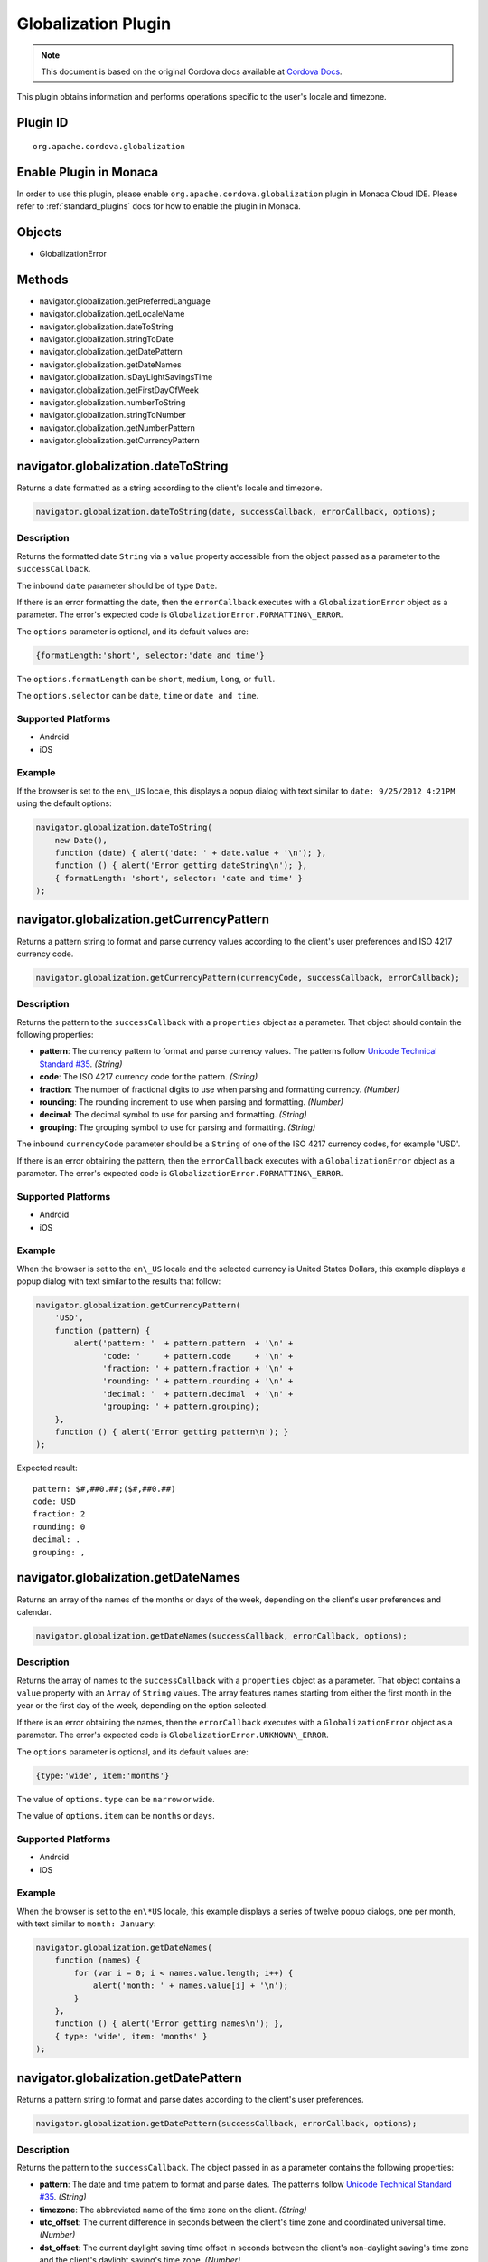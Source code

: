 Globalization Plugin 
========================================================

.. rst-class:: right-menu


.. raw:: html

  <div>
    <div  style="float: left;" align="left"><b>Plugin Version: </b><a href="https://github.com/apache/cordova-plugin-globalization/blob/master/RELEASENOTES.md#028-jun-05-2014">0.2.8</a></div>   
    <div align="right" style="float: right;"><b>Last Edited:</b> 25th Dec 2014</div>
    <br/>
  </div>

.. note:: 
    
    This document is based on the original Cordova docs available at `Cordova Docs <https://github.com/apache/cordova-plugin-globalization/blob/master/README.md>`_.

This plugin obtains information and performs operations specific to the user's locale and timezone.

Plugin ID
-----------------------

::
  
  org.apache.cordova.globalization

Enable Plugin in Monaca
-----------------------

In order to use this plugin, please enable ``org.apache.cordova.globalization`` plugin in Monaca Cloud IDE. Please refer to :ref:`standard_plugins` docs for how to enable the plugin in Monaca. 

Objects
-------

-  GlobalizationError

Methods
-------

-  navigator.globalization.getPreferredLanguage
-  navigator.globalization.getLocaleName
-  navigator.globalization.dateToString
-  navigator.globalization.stringToDate
-  navigator.globalization.getDatePattern
-  navigator.globalization.getDateNames
-  navigator.globalization.isDayLightSavingsTime
-  navigator.globalization.getFirstDayOfWeek
-  navigator.globalization.numberToString
-  navigator.globalization.stringToNumber
-  navigator.globalization.getNumberPattern
-  navigator.globalization.getCurrencyPattern

navigator.globalization.dateToString
------------------------------------

Returns a date formatted as a string according to the client's locale and timezone.

.. code-block:: javascript

    navigator.globalization.dateToString(date, successCallback, errorCallback, options);

Description
~~~~~~~~~~~

Returns the formatted date ``String`` via a ``value`` property accessible from the object passed as a parameter to the ``successCallback``.

The inbound ``date`` parameter should be of type ``Date``.

If there is an error formatting the date, then the ``errorCallback`` executes with a ``GlobalizationError`` object as a parameter. The error's expected code is ``GlobalizationError.FORMATTING\_ERROR``.

The ``options`` parameter is optional, and its default values are:

.. code-block:: javascript

    {formatLength:'short', selector:'date and time'}

The ``options.formatLength`` can be ``short``, ``medium``, ``long``, or ``full``.

The ``options.selector`` can be ``date``, ``time`` or ``date and time``.

Supported Platforms
~~~~~~~~~~~~~~~~~~~

-  Android
-  iOS

Example
~~~~~~~

If the browser is set to the ``en\_US`` locale, this displays a popup dialog with text similar to ``date: 9/25/2012 4:21PM`` using the default options:

.. code-block:: javascript

    navigator.globalization.dateToString(
        new Date(),
        function (date) { alert('date: ' + date.value + '\n'); },
        function () { alert('Error getting dateString\n'); },
        { formatLength: 'short', selector: 'date and time' }
    );


navigator.globalization.getCurrencyPattern
------------------------------------------

Returns a pattern string to format and parse currency values according to the client's user preferences and ISO 4217 currency code.

.. code-block:: javascript

     navigator.globalization.getCurrencyPattern(currencyCode, successCallback, errorCallback);

Description
~~~~~~~~~~~

Returns the pattern to the ``successCallback`` with a ``properties`` object as a parameter. That object should contain the following properties:

-  **pattern**: The currency pattern to format and parse currency values. The patterns follow `Unicode Technical Standard #35 <http://unicode.org/reports/tr35/tr35-4.html>`__. *(String)*

-  **code**: The ISO 4217 currency code for the pattern. *(String)*

-  **fraction**: The number of fractional digits to use when parsing and formatting currency. *(Number)*

-  **rounding**: The rounding increment to use when parsing and formatting. *(Number)*

-  **decimal**: The decimal symbol to use for parsing and formatting. *(String)*

-  **grouping**: The grouping symbol to use for parsing and formatting. *(String)*

The inbound ``currencyCode`` parameter should be a ``String`` of one of the ISO 4217 currency codes, for example 'USD'.

If there is an error obtaining the pattern, then the ``errorCallback`` executes with a ``GlobalizationError`` object as a parameter. The error's expected code is ``GlobalizationError.FORMATTING\_ERROR``.

Supported Platforms
~~~~~~~~~~~~~~~~~~~

-  Android
-  iOS

Example
~~~~~~~

When the browser is set to the ``en\_US`` locale and the selected currency is United States Dollars, this example displays a popup dialog with text similar to the results that follow:

.. code-block:: javascript

    navigator.globalization.getCurrencyPattern(
        'USD',
        function (pattern) {
            alert('pattern: '  + pattern.pattern  + '\n' +
                  'code: '     + pattern.code     + '\n' +
                  'fraction: ' + pattern.fraction + '\n' +
                  'rounding: ' + pattern.rounding + '\n' +
                  'decimal: '  + pattern.decimal  + '\n' +
                  'grouping: ' + pattern.grouping);
        },
        function () { alert('Error getting pattern\n'); }
    );

Expected result:

::

    pattern: $#,##0.##;($#,##0.##)
    code: USD
    fraction: 2
    rounding: 0
    decimal: .
    grouping: ,

navigator.globalization.getDateNames
------------------------------------

Returns an array of the names of the months or days of the week, depending on the client's user preferences and calendar.

.. code-block:: javascript

    navigator.globalization.getDateNames(successCallback, errorCallback, options);

Description
~~~~~~~~~~~

Returns the array of names to the ``successCallback`` with a ``properties`` object as a parameter. That object contains a ``value`` property with an ``Array`` of ``String`` values. The array features names starting from either the first month in the year or the first day of the week, depending on the option selected.

If there is an error obtaining the names, then the ``errorCallback`` executes with a ``GlobalizationError`` object as a parameter. The error's expected code is ``GlobalizationError.UNKNOWN\_ERROR``.

The ``options`` parameter is optional, and its default values are:

.. code-block:: javascript

    {type:'wide', item:'months'}

The value of ``options.type`` can be ``narrow`` or ``wide``.

The value of ``options.item`` can be ``months`` or ``days``.

Supported Platforms
~~~~~~~~~~~~~~~~~~~

-  Android
-  iOS

Example
~~~~~~~

When the browser is set to the ``en\*US`` locale, this example displays a series of twelve popup dialogs, one per month, with text similar to ``month: January``:

.. code-block:: javascript

    navigator.globalization.getDateNames(
        function (names) {
            for (var i = 0; i < names.value.length; i++) {
                alert('month: ' + names.value[i] + '\n');
            }
        },
        function () { alert('Error getting names\n'); },
        { type: 'wide', item: 'months' }
    );

navigator.globalization.getDatePattern
--------------------------------------

Returns a pattern string to format and parse dates according to the client's user preferences.

.. code-block:: javascript

    navigator.globalization.getDatePattern(successCallback, errorCallback, options);

Description
~~~~~~~~~~~

Returns the pattern to the ``successCallback``. The object passed in as a parameter contains the following properties:

-  **pattern**: The date and time pattern to format and parse dates. The patterns follow `Unicode Technical Standard #35 <http://unicode.org/reports/tr35/tr35-4.html>`__. *(String)*

-  **timezone**: The abbreviated name of the time zone on the client. *(String)*

-  **utc\_offset**: The current difference in seconds between the client's time zone and coordinated universal time. *(Number)*

-  **dst\_offset**: The current daylight saving time offset in seconds between the client's non-daylight saving's time zone and the client's daylight saving's time zone. *(Number)*

If there is an error obtaining the pattern, the ``errorCallback`` executes with a ``GlobalizationError`` object as a parameter. The error's expected code is ``GlobalizationError.PATTERN\_ERROR``.

The ``options`` parameter is optional, and defaults to the following values:

.. code-block:: javascript

    {formatLength:'short', selector:'date and time'}

The ``options.formatLength`` can be ``short``, ``medium``, ``long``, or ``full``. The ``options.selector`` can be ``date``, ``time`` or ``date and time``.

Supported Platforms
~~~~~~~~~~~~~~~~~~~

-  Android
-  iOS

Example
~~~~~~~

When the browser is set to the ``en\*US`` locale, this example displays a popup dialog with text such as ``pattern: M/d/yyyy h:mm a``:

.. code-block:: javascript

    function checkDatePattern() {
        navigator.globalization.getDatePattern(
            function (date) { alert('pattern: ' + date.pattern + '\n'); },
            function () { alert('Error getting pattern\n'); },
            { formatLength: 'short', selector: 'date and time' }
        );
    }

navigator.globalization.getFirstDayOfWeek
-----------------------------------------

Returns the first day of the week according to the client's user preferences and calendar.

.. code-block:: javascript

    navigator.globalization.getFirstDayOfWeek(successCallback, errorCallback);

Description
~~~~~~~~~~~

The days of the week are numbered starting from 1, where 1 is assumed to be Sunday. Returns the day to the ``successCallback`` with a ``properties`` object as a parameter. That object should have a ``value`` property with a ``Number`` value.

If there is an error obtaining the pattern, then the ``errorCallback`` executes with a ``GlobalizationError`` object as a parameter. The error's expected code is ``GlobalizationError.UNKNOWN\_ERROR``.

Supported Platforms
~~~~~~~~~~~~~~~~~~~

-  Amazon Fire OS
-  Android
-  iOS
-  Windows Phone 8

Example
~~~~~~~

When the browser is set to the ``en\_US`` locale, this displays a popup dialog with text similar to ``day: 1``.

.. code-block:: javascript

    navigator.globalization.getFirstDayOfWeek(
        function (day) {alert('day: ' + day.value + '\n');},
        function () {alert('Error getting day\n');}
    );

Get the string identifier for the client's current locale setting.

.. code-block:: javascript

    navigator.globalization.getLocaleName(successCallback, errorCallback);

Description
~~~~~~~~~~~

Returns the locale identifier string to the ``successCallback`` with a ``properties`` object as a parameter. That object should have a ``value`` property with a ``String`` value.

If there is an error getting the locale, then the ``errorCallback`` executes with a ``GlobalizationError`` object as a parameter. The error's expected code is ``GlobalizationError.UNKNOWN\_ERROR``.

Supported Platforms
~~~~~~~~~~~~~~~~~~~

-  Android
-  iOS

Example
~~~~~~~

When the browser is set to the ``en\_US`` locale, this displays a popup dialog with the text ``locale: en\_US``.

.. code-block:: javascript

    navigator.globalization.getLocaleName(
        function (locale) {alert('locale: ' + locale.value + '\n');},
        function () {alert('Error getting locale\n');}
    );


navigator.globalization.getNumberPattern
----------------------------------------

Returns a pattern string to format and parse numbers according to the client's user preferences.

.. code-block:: javascript

    navigator.globalization.getNumberPattern(successCallback, errorCallback, options);

Description
~~~~~~~~~~~

Returns the pattern to the ``successCallback`` with a ``properties`` object as a parameter. That object contains the following properties:

-  **pattern**: The number pattern to format and parse numbers. The patterns follow `Unicode Technical Standard #35 <http://unicode.org/reports/tr35/tr35-4.html>`__. *(String)*

-  **symbol**: The symbol to use when formatting and parsing, such as a percent or currency symbol. *(String)*

-  **fraction**: The number of fractional digits to use when parsing and formatting numbers. *(Number)*

-  **rounding**: The rounding increment to use when parsing and formatting. *(Number)*

-  **positive**: The symbol to use for positive numbers when parsing and formatting. *(String)*

-  **negative**: The symbol to use for negative numbers when parsing and formatting. *(String)*

-  **decimal**: The decimal symbol to use for parsing and formatting. *(String)*

-  **grouping**: The grouping symbol to use for parsing and formatting. *(String)*

If there is an error obtaining the pattern, then the ``errorCallback`` executes with a ``GlobalizationError`` object as a parameter. The error's expected code is ``GlobalizationError.PATTERN\_ERROR``.

The ``options`` parameter is optional, and default values are:

.. code-block:: javascript

    {type:'decimal'}

The ``options.type`` can be ``decimal``, ``percent``, or ``currency``.

Supported Platforms
~~~~~~~~~~~~~~~~~~~

-  Android
-  iOS

Example
~~~~~~~

When the browser is set to the ``en\_US`` locale, this should display a popup dialog with text similar to the results that follow:

.. code-block:: javascript

    navigator.globalization.getNumberPattern(
        function (pattern) {alert('pattern: '  + pattern.pattern  + '\n' +
                                  'symbol: '   + pattern.symbol   + '\n' +
                                  'fraction: ' + pattern.fraction + '\n' +
                                  'rounding: ' + pattern.rounding + '\n' +
                                  'positive: ' + pattern.positive + '\n' +
                                  'negative: ' + pattern.negative + '\n' +
                                  'decimal: '  + pattern.decimal  + '\n' +
                                  'grouping: ' + pattern.grouping);},
        function () {alert('Error getting pattern\n');},
        {type:'decimal'}
    );

Results:

::

    pattern: #,##0.###
    symbol: .
    fraction: 0
    rounding: 0
    positive:
    negative: -
    decimal: .
    grouping: ,


navigator.globalization.getPreferredLanguage
--------------------------------------------

Get the string identifier for the client's current language.

.. code-block:: javascript

    navigator.globalization.getPreferredLanguage(successCallback, errorCallback);

Description
~~~~~~~~~~~

Returns the language identifier string to the ``successCallback`` with a ``properties`` object as a parameter. That object should have a ``value`` property with a ``String`` value.

If there is an error getting the language, then the ``errorCallback`` executes with a ``GlobalizationError`` object as a parameter. The error's expected code is ``GlobalizationError.UNKNOWN\_ERROR``.

Supported Platforms
~~~~~~~~~~~~~~~~~~~

-  Android
-  iOS

Example
~~~~~~~

When the browser is set to the ``en\_US`` locale, this should display a popup dialog with the text ``language: English``:

.. code-block:: javascript

    navigator.globalization.getPreferredLanguage(
        function (language) {alert('language: ' + language.value + '\n');},
        function () {alert('Error getting language\n');}
    );


navigator.globalization.isDayLightSavingsTime
---------------------------------------------

Indicates whether daylight savings time is in effect for a given date using the client's time zone and calendar.

.. code-block:: javascript

    navigator.globalization.isDayLightSavingsTime(date, successCallback, errorCallback);

Description
~~~~~~~~~~~

Indicates whether or not daylight savings time is in effect to the ``successCallback`` with a ``properties`` object as a parameter. That object should have a ``dst`` property with a ``Boolean`` value. A ``true`` value indicates that daylight savings time is in effect for the given date, and ``false`` indicates that it is not.

The inbound parameter ``date`` should be of type ``Date``.

If there is an error reading the date, then the ``errorCallback`` executes. The error's expected code is ``GlobalizationError.UNKNOWN\_ERROR``.

Supported Platforms
~~~~~~~~~~~~~~~~~~~

-  Android
-  iOS

Example
~~~~~~~

During the summer, and if the browser is set to a DST-enabled timezone, this should display a popup dialog with text similar to ``dst: true``:

.. code-block:: javascript

    navigator.globalization.isDayLightSavingsTime(
        new Date(),
        function (date) {alert('dst: ' + date.dst + '\n');},
        function () {alert('Error getting names\n');}
    );

navigator.globalization.numberToString
--------------------------------------

Returns a number formatted as a string according to the client's user preferences.

.. code-block:: javascript

    navigator.globalization.numberToString(number, successCallback, errorCallback, options);

Description
~~~~~~~~~~~

Returns the formatted number string to the ``successCallback`` with a ``properties`` object as a parameter. That object should have a ``value`` property with a ``String`` value.

If there is an error formatting the number, then the ``errorCallback`` executes with a ``GlobalizationError`` object as a parameter. The error's expected code is ``GlobalizationError.FORMATTING\_ERROR``.

The ``options`` parameter is optional, and its default values are:

.. code-block:: javascript

    {type:'decimal'}

The ``options.type`` can be 'decimal', 'percent', or 'currency'.

Supported Platforms
~~~~~~~~~~~~~~~~~~~

-  Android
-  iOS

Example
~~~~~~~

When the browser is set to the ``en\_US`` locale, this displays a popup dialog with text similar to ``number: 3.142``:

.. code-block:: javascript

    navigator.globalization.numberToString(
        3.1415926,
        function (number) {alert('number: ' + number.value + '\n');},
        function () {alert('Error getting number\n');},
        {type:'decimal'}
    );

navigator.globalization.stringToDate
------------------------------------

Parses a date formatted as a string, according to the client's user preferences and calendar using the time zone of the client, and returns the corresponding date object.

.. code-block:: javascript

    navigator.globalization.stringToDate(dateString, successCallback, errorCallback, options);

Description
~~~~~~~~~~~

Returns the date to the success callback with a ``properties`` object as a parameter. That object should have the following properties:

-  **year**: The four digit year. *(Number)*

-  **month**: The month from (0-11). *(Number)*

-  **day**: The day from (1-31). *(Number)*

-  **hour**: The hour from (0-23). *(Number)*

-  **minute**: The minute from (0-59). *(Number)*

-  **second**: The second from (0-59). *(Number)*

-  **millisecond**: The milliseconds (from 0-999), not available on all platforms. *(Number)*

The inbound ``dateString`` parameter should be of type ``String``.

The ``options`` parameter is optional, and defaults to the following values:

.. code-block:: javascript

    {formatLength:'short', selector:'date and time'}

The ``options.formatLength`` can be ``short``, ``medium``, ``long``, or ``full``. The ``options.selector`` can be ``date``, ``time`` or ``date and time``.

If there is an error parsing the date string, then the ``errorCallback`` executes with a ``GlobalizationError`` object as a parameter. The error's expected code is ``GlobalizationError.PARSING\_ERROR``.

Supported Platforms
~~~~~~~~~~~~~~~~~~~

-  Android
-  iOS

Example
~~~~~~~

When the browser is set to the ``en\_US`` locale, this displays a popup dialog with text similar to ``month:8 day:25 year:2012``. Note that the month integer is one less than the string, as the month integer represents an array index.

.. code-block:: javascript

    navigator.globalization.stringToDate(
        '9/25/2012',
        function (date) {alert('month:' + date.month +
                               ' day:'  + date.day   +
                               ' year:' + date.year  + '\n');},
        function () {alert('Error getting date\n');},
        {selector: 'date'}
    );


navigator.globalization.stringToNumber
--------------------------------------

Parses a number formatted as a string according to the client's user preferences and returns the corresponding number.

.. code-block:: javascript

    navigator.globalization.stringToNumber(string, successCallback, errorCallback, options);

Description
~~~~~~~~~~~

Returns the number to the ``successCallback`` with a ``properties`` object as a parameter. That object should have a ``value`` property with a ``Number`` value.

If there is an error parsing the number string, then the ``errorCallback`` executes with a ``GlobalizationError`` object as a parameter. The error's expected code is ``GlobalizationError.PARSING\_ERROR``.

The ``options`` parameter is optional, and defaults to the following values:

.. code-block:: javascript

    {type:'decimal'}

The ``options.type`` can be ``decimal``, ``percent``, or ``currency``.

Supported Platforms
~~~~~~~~~~~~~~~~~~~

-  Android
-  iOS

Example
~~~~~~~

When the browser is set to the ``en\_US`` locale, this should display a popup dialog with text similar to ``number: 1234.56``:

.. code-block:: javascript

    navigator.globalization.stringToNumber(
        '1234.56',
        function (number) {alert('number: ' + number.value + '\n');},
        function () {alert('Error getting number\n');},
        {type:'decimal'}
    );

GlobalizationError
------------------

An object representing a error from the Globalization API.

Properties
~~~~~~~~~~

-  **code**: One of the following codes representing the error type *(Number)*
-  GlobalizationError.UNKNOWN\_ERROR: 0
-  GlobalizationError.FORMATTING\_ERROR: 1
-  GlobalizationError.PARSING\_ERROR: 2
-  GlobalizationError.PATTERN\_ERROR: 3
-  **message**: A text message that includes the error's explanation and/or details *(String)*

Description
~~~~~~~~~~~

This object is created and populated by Cordova, and returned to a callback in the case of an error.

Supported Platforms
~~~~~~~~~~~~~~~~~~~

-  Android
-  iOS

Example
~~~~~~~

When the following error callback executes, it displays a popup dialog with the text similar to ``code: 3`` and ``message:``

.. code-block:: javascript

    function errorCallback(error) {
        alert('code: ' + error.code + '\n' +
              'message: ' + error.message + '\n');
    };

